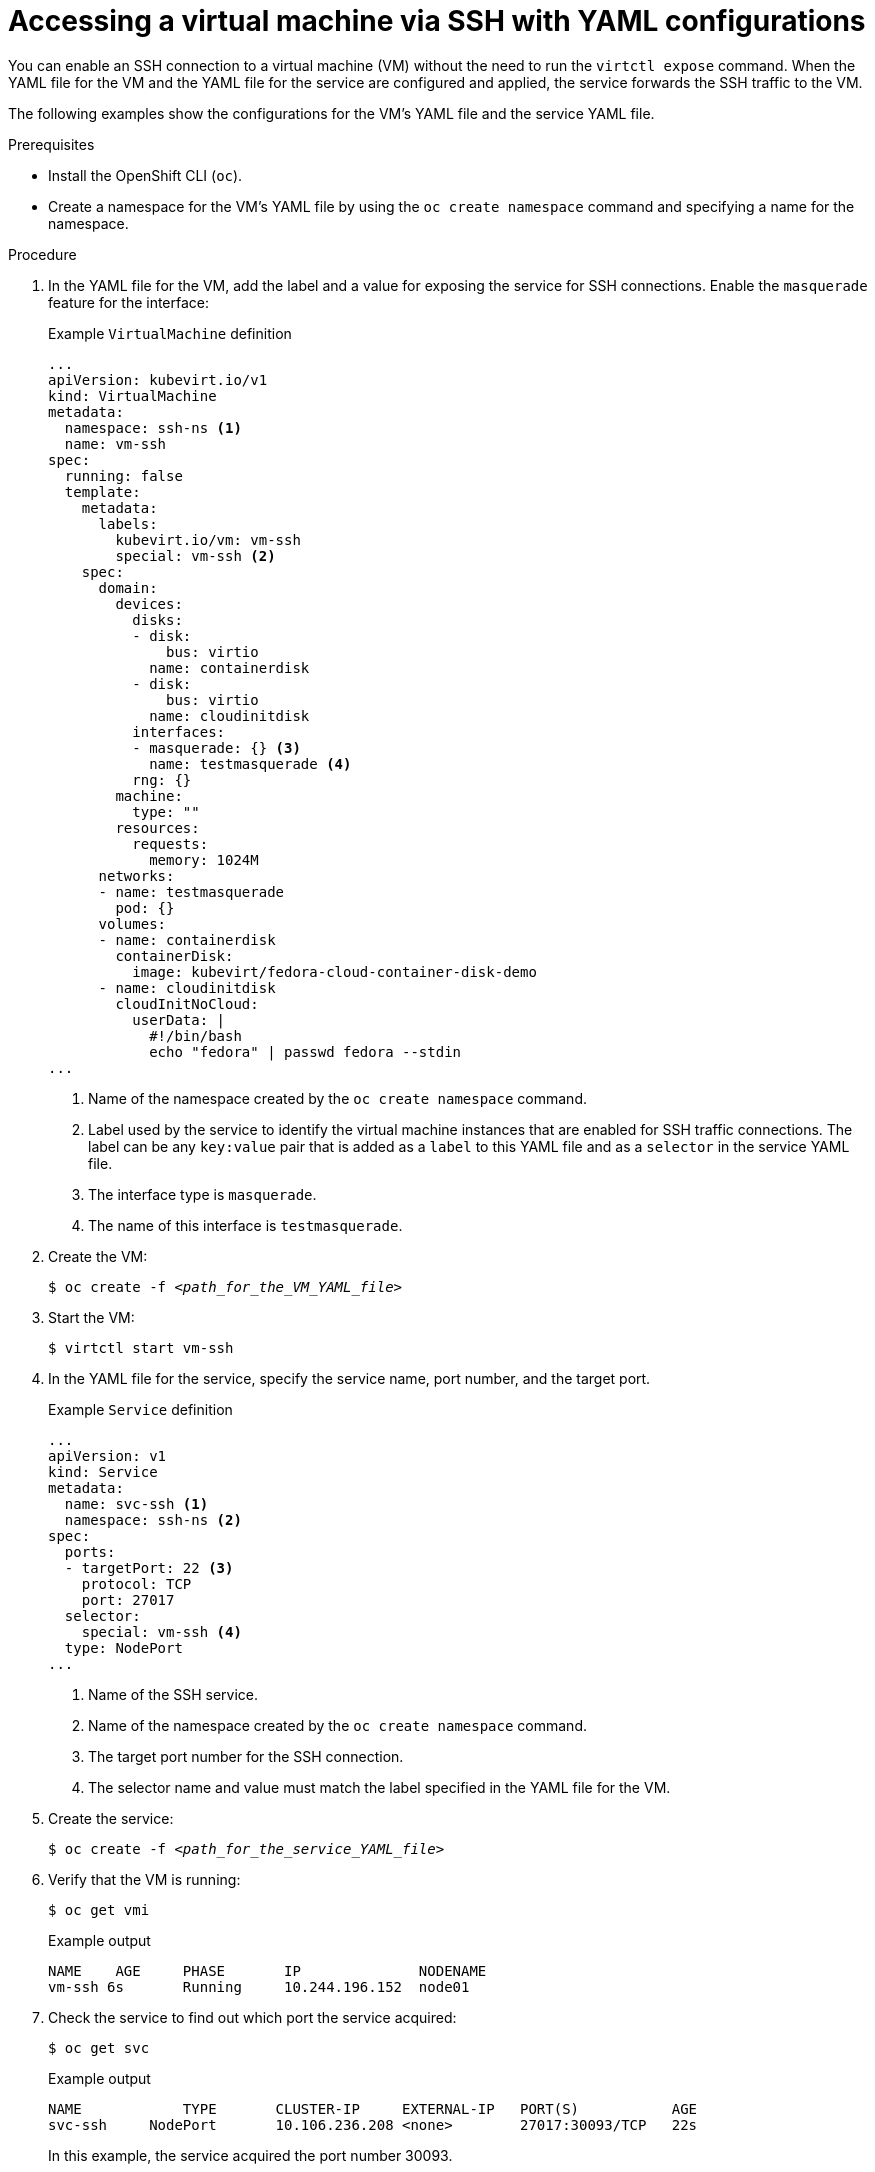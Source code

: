 // Module included in the following assemblies:
//
// * virt/virtual_machines/virt-accessing-vm-consoles.adoc

:_content-type: PROCEDURE
[id="virt-accessing-vm-yaml-ssh_{context}"]
= Accessing a virtual machine via SSH with YAML configurations

You can enable an SSH connection to a virtual machine (VM) without the need to run the `virtctl expose` command. When the YAML file for the VM and the YAML file for the service are configured and applied, the service forwards the SSH traffic to the VM.

The following examples show the configurations for the VM's YAML file and the service YAML file.

.Prerequisites
* Install the OpenShift CLI (`oc`).
* Create a namespace for the VM's YAML file by using the `oc create namespace` command and specifying a name for the namespace.

.Procedure
. In the YAML file for the VM, add the label and a value for exposing the service for SSH connections. Enable the `masquerade` feature for the interface:
+
.Example `VirtualMachine` definition
[source,yaml]
----
...
apiVersion: kubevirt.io/v1
kind: VirtualMachine
metadata:
  namespace: ssh-ns <1>
  name: vm-ssh
spec:
  running: false
  template:
    metadata:
      labels:
        kubevirt.io/vm: vm-ssh
        special: vm-ssh <2>
    spec:
      domain:
        devices:
          disks:
          - disk:
              bus: virtio
            name: containerdisk
          - disk:
              bus: virtio
            name: cloudinitdisk
          interfaces:
          - masquerade: {} <3>
            name: testmasquerade <4>
          rng: {}
        machine:
          type: ""
        resources:
          requests:
            memory: 1024M
      networks:
      - name: testmasquerade
        pod: {}
      volumes:
      - name: containerdisk
        containerDisk:
          image: kubevirt/fedora-cloud-container-disk-demo
      - name: cloudinitdisk
        cloudInitNoCloud:
          userData: |
            #!/bin/bash
            echo "fedora" | passwd fedora --stdin
...
----
<1> Name of the namespace created by the `oc create namespace` command.
<2> Label used by the service to identify the virtual machine instances that are enabled for SSH traffic connections. The label can be any `key:value` pair that is added as a `label` to this YAML file and as a `selector` in the service YAML file.
<3> The interface type is `masquerade`.
<4> The name of this interface is `testmasquerade`.

. Create the VM:
+
[source,terminal,subs="+quotes"]
----
$ oc create -f __<path_for_the_VM_YAML_file>__
----
+
. Start the VM:
+
[source,terminal]
----
$ virtctl start vm-ssh
----
+
. In the YAML file for the service, specify the service name, port number, and the target port.
+
.Example `Service` definition
[source,yaml]
----
...
apiVersion: v1
kind: Service
metadata:
  name: svc-ssh <1>
  namespace: ssh-ns <2>
spec:
  ports:
  - targetPort: 22 <3>
    protocol: TCP
    port: 27017
  selector:
    special: vm-ssh <4>
  type: NodePort
...
----
<1> Name of the SSH service.
<2> Name of the namespace created by the `oc create namespace` command.
<3> The target port number for the SSH connection.
<4> The selector name and value must match the label specified in the YAML file for the VM.

. Create the service:
+
[source,terminal,subs="+quotes"]
----
$ oc create -f __<path_for_the_service_YAML_file>__
----

. Verify that the VM is running:
+
[source,terminal]
----
$ oc get vmi
----
+
.Example output
[source,terminal]
----
NAME    AGE     PHASE       IP              NODENAME
vm-ssh 6s       Running     10.244.196.152  node01
----

. Check the service to find out which port the service acquired:
+
[source,terminal]
----
$ oc get svc
----
+
.Example output
[source,terminal]
----
NAME            TYPE       CLUSTER-IP     EXTERNAL-IP   PORT(S)           AGE
svc-ssh     NodePort       10.106.236.208 <none>        27017:30093/TCP   22s
----
+
In this example, the service acquired the port number 30093.

. Run the following command to obtain the IP address for the node:
+
[source,terminal,subs="+quotes"]
----
$ oc get node __<node_name>__ -o wide
----
+
.Example output
[source,terminal]
----
NAME    STATUS   ROLES   AGE    VERSION          INTERNAL-IP      EXTERNAL-IP
node01  Ready    worker  6d22h  v1.20.0+5f82cdb  192.168.55.101   <none>
----

. Log in to the VM via SSH by specifying the IP address of the node where the VM is running and the port number. Use the port number displayed by the `oc get svc` command and the IP address of the node displayed by the `oc get node` command. The following example shows the `ssh` command with the username, node's IP address, and the port number:
+
[source,terminal]
----
$ ssh fedora@192.168.55.101 -p 30093
----
